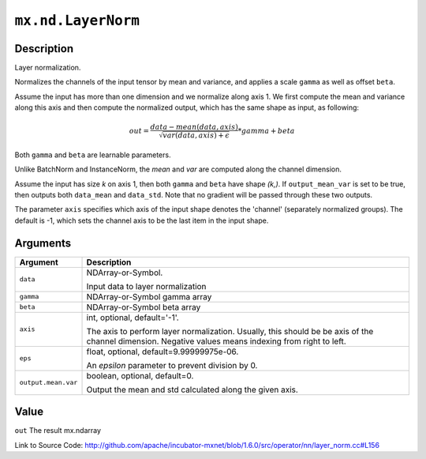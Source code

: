 

``mx.nd.LayerNorm``
======================================

Description
----------------------

Layer normalization.

Normalizes the channels of the input tensor by mean and variance, and applies a scale ``gamma`` as
well as offset ``beta``.

Assume the input has more than one dimension and we normalize along axis 1.
We first compute the mean and variance along this axis and then 
compute the normalized output, which has the same shape as input, as following:

.. math::

  out = \frac{data - mean(data, axis)}{\sqrt{var(data, axis) + \epsilon}} * gamma + beta

Both ``gamma`` and ``beta`` are learnable parameters.

Unlike BatchNorm and InstanceNorm,  the *mean* and *var* are computed along the channel dimension.

Assume the input has size *k* on axis 1, then both ``gamma`` and ``beta``
have shape *(k,)*. If ``output_mean_var`` is set to be true, then outputs both ``data_mean`` and
``data_std``. Note that no gradient will be passed through these two outputs.

The parameter ``axis`` specifies which axis of the input shape denotes
the 'channel' (separately normalized groups).  The default is -1, which sets the channel
axis to be the last item in the input shape.





Arguments
------------------

+----------------------------------------+------------------------------------------------------------+
| Argument                               | Description                                                |
+========================================+============================================================+
| ``data``                               | NDArray-or-Symbol.                                         |
|                                        |                                                            |
|                                        | Input data to layer normalization                          |
+----------------------------------------+------------------------------------------------------------+
| ``gamma``                              | NDArray-or-Symbol                                          |
|                                        | gamma array                                                |
+----------------------------------------+------------------------------------------------------------+
| ``beta``                               | NDArray-or-Symbol                                          |
|                                        | beta array                                                 |
+----------------------------------------+------------------------------------------------------------+
| ``axis``                               | int, optional, default='-1'.                               |
|                                        |                                                            |
|                                        | The axis to perform layer normalization. Usually, this     |
|                                        | should be be axis of the channel dimension. Negative       |
|                                        | values means indexing from right to                        |
|                                        | left.                                                      |
+----------------------------------------+------------------------------------------------------------+
| ``eps``                                | float, optional, default=9.99999975e-06.                   |
|                                        |                                                            |
|                                        | An `epsilon` parameter to prevent division by 0.           |
+----------------------------------------+------------------------------------------------------------+
| ``output.mean.var``                    | boolean, optional, default=0.                              |
|                                        |                                                            |
|                                        | Output the mean and std calculated along the given axis.   |
+----------------------------------------+------------------------------------------------------------+

Value
----------

``out`` The result mx.ndarray


Link to Source Code: http://github.com/apache/incubator-mxnet/blob/1.6.0/src/operator/nn/layer_norm.cc#L156

